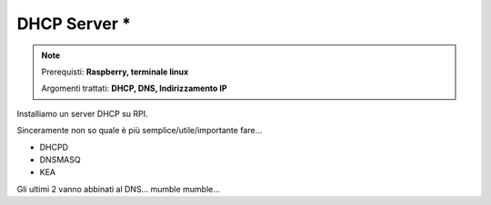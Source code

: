 =============
DHCP Server *
=============

.. note::

    Prerequisti: **Raspberry, terminale linux**
    
    Argomenti trattati: **DHCP, DNS, Indirizzamento IP**
      
    
.. Qui inizia il testo dell'esperienza



Installiamo un server DHCP su RPI. 

Sinceramente non so quale è più semplice/utile/importante fare...

* DHCPD
* DNSMASQ
* KEA

Gli ultimi 2 vanno abbinati al DNS... mumble mumble...